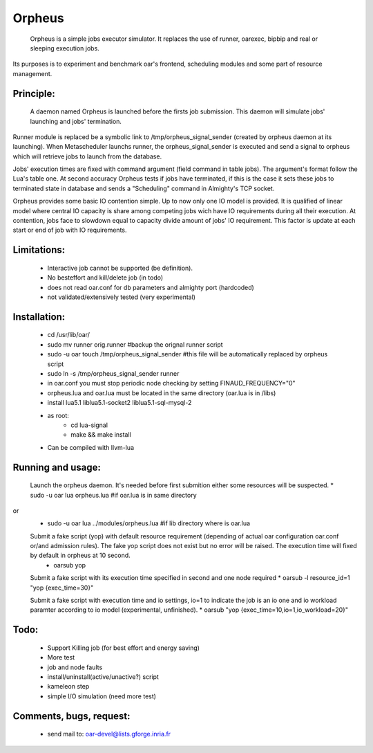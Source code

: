 =======
Orpheus
=======

 Orpheus is a simple jobs executor simulator. It replaces the use of runner, oarexec, bipbip and real or sleeping execution jobs.
Its purposes is to experiment and benchmark oar's frontend, scheduling modules and some part of resource management.

Principle:
----------

 A daemon named Orpheus is launched before the firsts job submission. This daemon will simulate jobs' launching and jobs' termination.
Runner module is replaced be a symbolic link to /tmp/orpheus_signal_sender (created by orpheus daemon at its launching).
When Metascheduler launchs runner, the orpheus_signal_sender is executed and send a signal to orpheus which will retrieve jobs to launch from the database.

Jobs' execution times are fixed with command argument (field command in table jobs). The argument's format follow the Lua's table one. At second accuracy Orpheus tests if jobs have terminated, if this is the case it sets these jobs to terminated state in database and sends a "Scheduling" command in Almighty's TCP socket.

Orpheus provides some basic IO contention simple. Up to now only one IO model is provided. It is qualified of linear model where central IO capacity is share among competing jobs wich have IO requirements during all their execution. At contention, jobs face to slowdown equal to capacity divide amount of jobs' IO requirement. This factor is update at each start or end of job with IO requirements.  
 

Limitations:
------------

 * Interactive job cannot be supported (be definition).
 * No besteffort and kill/delete job (in todo)
 * does not read oar.conf for db parameters and almighty port (hardcoded)
 * not validated/extensively tested (very experimental)

Installation:
-------------

 * cd /usr/lib/oar/
 * sudo mv runner orig.runner #backup the orignal runner script
 * sudo -u oar touch /tmp/orpheus_signal_sender #this file will be automatically replaced by orpheus script
 * sudo ln -s /tmp/orpheus_signal_sender runner
 * in oar.conf you must stop periodic node checking by setting FINAUD_FREQUENCY="0"
 * orpheus.lua and oar.lua must be located in the same directory (oar.lua is in /libs)
 
 * install lua5.1 liblua5.1-socket2 liblua5.1-sql-mysql-2
 * as root:
    * cd lua-signal
    * make && make install

 * Can be compiled with llvm-lua

Running and usage:
-------------------

 Launch the orpheus daemon. It's needed before first submition either some resources will be suspected.
 * sudo -u oar lua orpheus.lua             #if oar.lua is in same directory
or 
 * sudo -u oar lua ../modules/orpheus.lua  #if lib directory where is oar.lua 

 Submit a fake script (yop) with default resource requirement (depending of actual oar configuration oar.conf or/and admission rules).  The fake yop script does not exist but no error will be raised. The execution time will fixed by default in orpheus at 10 second.
  * oarsub yop 

 Submit a fake script with its execution time specified in second and one node required
 * oarsub -l resource_id=1 "yop {exec_time=30}"  

 Submit a fake script with execution time and io settings, io=1 to indicate the job is an io one and io workload paramter according to io model (experimental, unfinished).
 * oarsub "yop {exec_time=10,io=1,io_workload=20}"

Todo:
-----

 * Support Killing job (for best effort and energy saving)
 * More test
 * job and node faults
 * install/uninstall(active/unactive?) script
 * kameleon step
 * simple I/O simulation (need more test)

Comments, bugs, request:
------------------------

  * send mail to: oar-devel@lists.gforge.inria.fr
